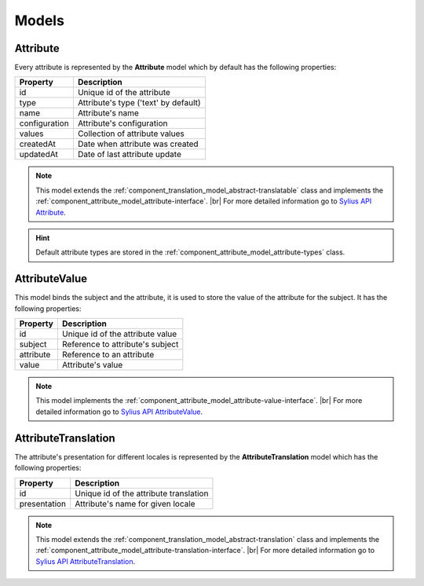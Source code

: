 Models
======

.. _component_attribute_model_attribute:

Attribute
---------

Every attribute is represented by the **Attribute** model which by default has the following properties:

+---------------+--------------------------------------+
| Property      | Description                          |
+===============+======================================+
| id            | Unique id of the attribute           |
+---------------+--------------------------------------+
| type          | Attribute's type ('text' by default) |
+---------------+--------------------------------------+
| name          | Attribute's name                     |
+---------------+--------------------------------------+
| configuration | Attribute's configuration            |
+---------------+--------------------------------------+
| values        | Collection of attribute values       |
+---------------+--------------------------------------+
| createdAt     | Date when attribute was created      |
+---------------+--------------------------------------+
| updatedAt     | Date of last attribute update        |
+---------------+--------------------------------------+

.. note::
   This model extends the :ref:`component_translation_model_abstract-translatable` class
   and implements the :ref:`component_attribute_model_attribute-interface`. |br|
   For more detailed information go to `Sylius API Attribute`_.

.. _Sylius API Attribute: http://api.sylius.org/Sylius/Component/Attribute/Model/Attribute.html

.. hint::
   Default attribute types are stored in the :ref:`component_attribute_model_attribute-types` class.

.. _component_attribute_model_attribute-value:

AttributeValue
--------------

This model binds the subject and the attribute,
it is used to store the value of the attribute for the subject.
It has the following properties:

+-----------+----------------------------------+
| Property  | Description                      |
+===========+==================================+
| id        | Unique id of the attribute value |
+-----------+----------------------------------+
| subject   | Reference to attribute's subject |
+-----------+----------------------------------+
| attribute | Reference to an attribute        |
+-----------+----------------------------------+
| value     | Attribute's value                |
+-----------+----------------------------------+

.. note::
   This model implements the :ref:`component_attribute_model_attribute-value-interface`. |br|
   For more detailed information go to `Sylius API AttributeValue`_.

.. _Sylius API AttributeValue: http://api.sylius.org/Sylius/Component/Attribute/Model/AttributeValue.html

.. _component_attribute_model_attribute-translation:

AttributeTranslation
--------------------

The attribute's presentation for different locales is represented by the **AttributeTranslation**
model which has the following properties:

+--------------+----------------------------------------+
| Property     | Description                            |
+==============+========================================+
| id           | Unique id of the attribute translation |
+--------------+----------------------------------------+
| presentation | Attribute's name for given locale      |
+--------------+----------------------------------------+

.. note::
   This model extends the :ref:`component_translation_model_abstract-translation` class
   and implements the :ref:`component_attribute_model_attribute-translation-interface`. |br|
   For more detailed information go to `Sylius API AttributeTranslation`_.

.. _Sylius API AttributeTranslation: http://api.sylius.org/Sylius/Component/Attribute/Model/AttributeTranslation.html
